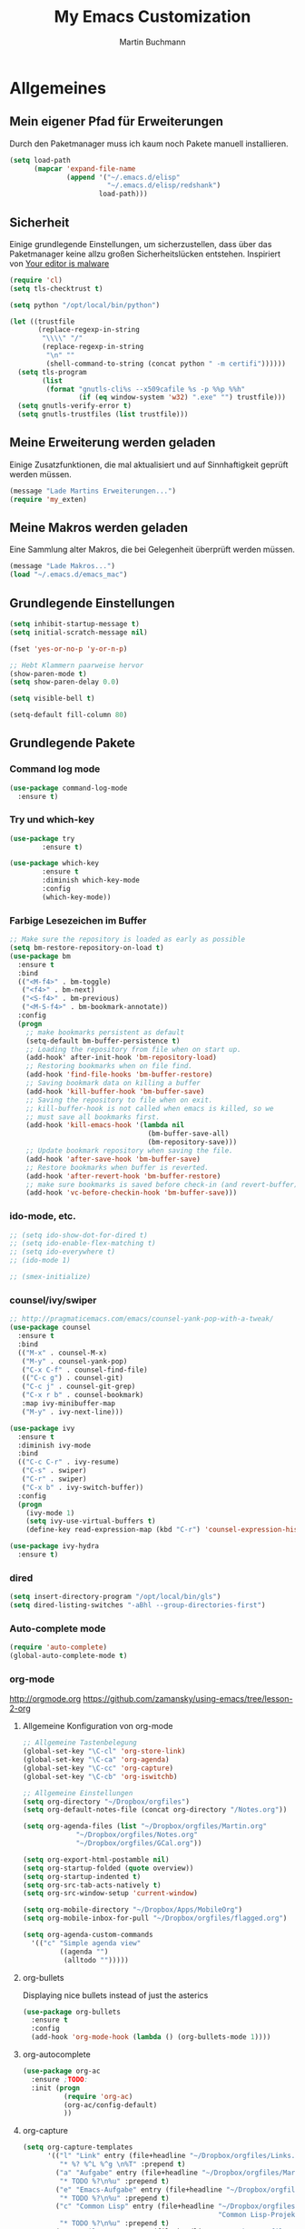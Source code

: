 #+STARTUP: content
#+TITLE: My Emacs Customization
#+AUTHOR: Martin Buchmann
# Time-stamp: <2017-02-13 15:16:53 Martin>

* Allgemeines
** Mein eigener Pfad für Erweiterungen
   Durch den Paketmanager muss ich kaum noch Pakete manuell installieren.
#+BEGIN_SRC emacs-lisp
    (setq load-path
          (mapcar 'expand-file-name
                  (append '("~/.emacs.d/elisp"
                            "~/.emacs.d/elisp/redshank")
                          load-path)))
#+END_SRC

** Sicherheit
   Einige grundlegende Einstellungen, um sicherzustellen, dass über das
   Paketmanager keine allzu großen Sicherheitslücken entstehen. Inspiriert von
   [[https://glyph.twistedmatrix.com/2015/11/editor-malware.html][Your editor is malware]]
#+BEGIN_SRC emacs-lisp
  (require 'cl)
  (setq tls-checktrust t)

  (setq python "/opt/local/bin/python")

  (let ((trustfile
         (replace-regexp-in-string
          "\\\\" "/"
          (replace-regexp-in-string
           "\n" ""
           (shell-command-to-string (concat python " -m certifi"))))))
    (setq tls-program
          (list
           (format "gnutls-cli%s --x509cafile %s -p %%p %%h"
                   (if (eq window-system 'w32) ".exe" "") trustfile)))
    (setq gnutls-verify-error t)
    (setq gnutls-trustfiles (list trustfile)))
#+END_SRC

** Meine Erweiterung werden geladen
   Einige Zusatzfunktionen, die mal aktualisiert und auf Sinnhaftigkeit geprüft
   werden müssen.
#+BEGIN_SRC emacs-lisp
(message "Lade Martins Erweiterungen...")
(require 'my_exten)
#+END_SRC
** Meine Makros werden geladen
Eine Sammlung alter Makros, die bei Gelegenheit überprüft werden müssen.
#+BEGIN_SRC emacs-lisp
(message "Lade Makros...")
(load "~/.emacs.d/emacs_mac")
#+END_SRC
** Grundlegende Einstellungen
#+BEGIN_SRC emacs-lisp
  (setq inhibit-startup-message t)
  (setq initial-scratch-message nil)

  (fset 'yes-or-no-p 'y-or-n-p)

  ;; Hebt Klammern paarweise hervor
  (show-paren-mode t)
  (setq show-paren-delay 0.0)

  (setq visible-bell t)

  (setq-default fill-column 80)
#+END_SRC
** Grundlegende Pakete
*** Command log mode
#+BEGIN_SRC emacs-lisp
  (use-package command-log-mode
    :ensure t)
#+END_SRC
*** Try und which-key
#+BEGIN_SRC emacs-lisp
  (use-package try
          :ensure t)

  (use-package which-key
          :ensure t
          :diminish which-key-mode
          :config
          (which-key-mode))
#+END_SRC

*** Farbige Lesezeichen im Buffer
#+BEGIN_SRC emacs-lisp
  ;; Make sure the repository is loaded as early as possible
  (setq bm-restore-repository-on-load t)
  (use-package bm
    :ensure t
    :bind
    (("<M-f4>" . bm-toggle)
     ("<f4>" . bm-next)
     ("<S-f4>" . bm-previous)
     ("<M-S-f4>" . bm-bookmark-annotate))
    :config
    (progn
      ;; make bookmarks persistent as default
      (setq-default bm-buffer-persistence t)
      ;; Loading the repository from file when on start up.
      (add-hook' after-init-hook 'bm-repository-load)
      ;; Restoring bookmarks when on file find.
      (add-hook 'find-file-hooks 'bm-buffer-restore)
      ;; Saving bookmark data on killing a buffer
      (add-hook 'kill-buffer-hook 'bm-buffer-save)
      ;; Saving the repository to file when on exit.
      ;; kill-buffer-hook is not called when emacs is killed, so we
      ;; must save all bookmarks first.
      (add-hook 'kill-emacs-hook '(lambda nil
                                    (bm-buffer-save-all)
                                    (bm-repository-save)))
      ;; Update bookmark repository when saving the file.
      (add-hook 'after-save-hook 'bm-buffer-save)
      ;; Restore bookmarks when buffer is reverted.
      (add-hook 'after-revert-hook 'bm-buffer-restore)
      ;; make sure bookmarks is saved before check-in (and revert-buffer)
      (add-hook 'vc-before-checkin-hook 'bm-buffer-save)))
#+END_SRC

*** ido-mode, etc.
#+BEGIN_SRC emacs-lisp
  ;; (setq ido-show-dot-for-dired t)
  ;; (setq ido-enable-flex-matching t)
  ;; (setq ido-everywhere t)
  ;; (ido-mode 1)

  ;; (smex-initialize)
#+END_SRC

*** counsel/ivy/swiper
#+BEGIN_SRC emacs-lisp
    ;; http://pragmaticemacs.com/emacs/counsel-yank-pop-with-a-tweak/
    (use-package counsel
      :ensure t
      :bind
      (("M-x" . counsel-M-x)
       ("M-y" . counsel-yank-pop)
       ("C-x C-f" . counsel-find-file)
       (("C-c g") . counsel-git)
       ("C-c j" . counsel-git-grep)
       ("C-x r b" . counsel-bookmark)
       :map ivy-minibuffer-map
       ("M-y" . ivy-next-line)))

    (use-package ivy
      :ensure t
      :diminish ivy-mode
      :bind
      (("C-c C-r" . ivy-resume)
       ("C-s" . swiper)
       ("C-r" . swiper)
       ("C-x b" . ivy-switch-buffer))
      :config
      (progn
        (ivy-mode 1)
        (setq ivy-use-virtual-buffers t)
        (define-key read-expression-map (kbd "C-r") 'counsel-expression-history)))

    (use-package ivy-hydra
      :ensure t)
#+END_SRC
*** dired
#+BEGIN_SRC emacs-lisp
  (setq insert-directory-program "/opt/local/bin/gls")
  (setq dired-listing-switches "-aBhl --group-directories-first")
#+END_SRC

*** Auto-complete mode
#+BEGIN_SRC emacs-lisp
  (require 'auto-complete)
  (global-auto-complete-mode t)
#+END_SRC

*** org-mode
    http://orgmode.org
    https://github.com/zamansky/using-emacs/tree/lesson-2-org

**** Allgemeine Konfiguration von org-mode
#+BEGIN_SRC emacs-lisp
   ;; Allgemeine Tastenbelegung
   (global-set-key "\C-cl" 'org-store-link)
   (global-set-key "\C-ca" 'org-agenda)
   (global-set-key "\C-cc" 'org-capture)
   (global-set-key "\C-cb" 'org-iswitchb)

   ;; Allgemeine Einstellungen
   (setq org-directory "~/Dropbox/orgfiles")
   (setq org-default-notes-file (concat org-directory "/Notes.org"))

   (setq org-agenda-files (list "~/Dropbox/orgfiles/Martin.org"
				"~/Dropbox/orgfiles/Notes.org"
				"~/Dropbox/orgfiles/GCal.org"))

   (setq org-export-html-postamble nil)
   (setq org-startup-folded (quote overview))
   (setq org-startup-indented t)
   (setq org-src-tab-acts-natively t)
   (setq org-src-window-setup 'current-window)

   (setq org-mobile-directory "~/Dropbox/Apps/MobileOrg")
   (setq org-mobile-inbox-for-pull "~/Dropbox/orgfiles/flagged.org")

   (setq org-agenda-custom-commands
	 '(("c" "Simple agenda view"
            ((agenda "")
             (alltodo "")))))
#+END_SRC

**** org-bullets
     Displaying nice bullets instead of just the asterics
#+BEGIN_SRC emacs-lisp
  (use-package org-bullets
    :ensure t
    :config
    (add-hook 'org-mode-hook (lambda () (org-bullets-mode 1))))
#+END_SRC

**** org-autocomplete
#+BEGIN_SRC emacs-lisp
  (use-package org-ac
    :ensure ;TODO:
    :init (progn
            (require 'org-ac)
            (org-ac/config-default)
            ))
#+END_SRC

**** org-capture
#+BEGIN_SRC emacs-lisp
      (setq org-capture-templates
            '(("l" "Link" entry (file+headline "~/Dropbox/orgfiles/Links.org" "Links")
               "* %? %^L %^g \n%T" :prepend t)
              ("a" "Aufgabe" entry (file+headline "~/Dropbox/orgfiles/Martin.org" "Aufgaben")
               "* TODO %?\n%u" :prepend t)
              ("e" "Emacs-Aufgabe" entry (file+headline "~/Dropbox/orgfiles/Martin.org" "Emacs")
               "* TODO %?\n%u" :prepend t)
              ("c" "Common Lisp" entry (file+headline "~/Dropbox/orgfiles/Martin.org"
                                                      "Common Lisp-Projekte")
               "* TODO %?\n%u" :prepend t)
              ("m" "Mail To Do" entry (file+headline "~/Dropbox/orgfiles/Martin.org" "To Do")
               "* TODO %a\n %?" :prepend t)
              ("n" "Notiz" entry (file+headline "~/Dropbox/orgfiles/Notes.org" "Notizen")
               "* %?\n%u" :prepend t)
              ("T" "Termin" entry (file  "~/Dropbox/orgfiles/GCal.org" )
               "* %?\n\n%^T\n\n:PROPERTIES:\n\n:END:\n\n")
              ("t" "Tagebucheintrag" entry (file+datetree "~/Dropbox/org/Journal.org")
               "* %?\nEntered on %U\n  %i\n  %a")))

        ;; Capturing from outside of a runnign emacs
        ;; http://cestlaz.github.io/posts/using-emacs-24-capture-2/#.WJzewBiX-V4
        (defadvice org-capture-finalize
            (after delete-capture-frame activate)
          "Advise capture-finalize to close the frame"
          (if (equal "capture" (frame-parameter nil 'name))
            (delete-frame)))

        (defadvice org-capture-destroy
            (after delete-capture-frame activate)
          "Advise capture-destroy to close the frame"
          (if (equal "capture" (frame-parameter nil 'name))
            (delete-frame)))

        (use-package noflet
          :ensure t)

        (defun make-capture-frame ()
          "Create a new frame and run org-capture."
          (interactive)
          (make-frame '((name . "capture")))
          (select-frame-by-name "capture")
          (delete-other-windows)
          (noflet ((switch-to-buffer-other-window (buf) (switch-to-buffer buf)))
                  (org-capture)))
#+END_SRC

**** org-gcal
Ich lade die Datei mit meinen Zugangsdaten.
#+BEGIN_SRC emacs-lisp
  (load (expand-file-name "~/.emacs.d/secrets/gcal.el.gpg") t)

  (add-hook 'org-agenda-mode-hook (lambda () (org-gcal-sync)))
  (add-hook 'org-capture-after-finalize-hook (lambda () (org-gcal-sync)))
#+END_SRC
*** Magit
#+BEGIN_SRC emacs-lisp
   (global-magit-file-mode t)
   (global-set-key (kbd "C-x g") 'magit-status)
   (setq magit-log-arguments (quote ("--graph" "--color" "--decorate" "-n256")))
#+END_SRC

*** Avy
#+BEGIN_SRC emacs-lisp
  (use-package avy
    :ensure t
    :bind
    (("C-:" . avy-goto-char)))
#+END_SRC


* Einstellungen
** Umgebungsvariablen, Mac-Spezifika, etc
   Zurück zur Standardtastenbelegung
#+BEGIN_SRC emacs-lisp
  ;; Startet einen Server, um sich mit emacsclient verbinden zu können.
  (when window-system
    (server-start))

  ;; https://github.com/purcell/exec-path-from-shell
  (when (memq window-system '(mac ns))
    (exec-path-from-shell-initialize))

  (setq
   ns-command-modifier 'meta         ; Apple/Command key is Meta
   ns-alternate-modifier nil         ; Option is the Mac Option key
   ns-use-mac-modifier-symbols  nil  ; display standard Emacs (and not standard Mac) modifier symbols)
   )

  ;; exchanging clipboard content with other applications
  (setq select-enable-clipboard t)

  (setq
   initial-major-mode 'emacs-lisp-mode    ; *scratch* shows up in emacs-lisp-mode
   )

  (setq cursor-type (quote (box)))        ; box cursor
  (put 'downcase-region 'disabled nil)    ; Erlaubt up/downcase Befehle
  (put 'upcase-region 'disabled nil)
  (put 'scroll-left 'disabled nil)        ; Erlaubt horizontales Scrollen
  (put 'narrow-to-region 'disabled nil)   ; Erlaubt narrow/wide

  (setq delete-by-moving-to-trash t
        trash-directory "~/.Trash/emacs")

  (setq shell-file-name           "bash")
  (setq sh-shell-file             "/bin/bash")
  (setq tex-shell-file-name       "bash")

  (setq user-full-name "Martin Buchmann")
  (setq user-login-name "Martin")
  (setq user-mail-adress "Martin.Buchmann@gmail.com")

  (setq bookmark-default-file (expand-file-name "~/.emacs.d/emacs.bmk"))
#+END_SRC

** Erscheinung
*** Windows und Frames
#+BEGIN_SRC emacs-lisp
  (when window-system
    ;; I like it this way.
    (set-frame-size (selected-frame) 220 70)
    (set-frame-position (selected-frame) 165 35)

    (tool-bar-mode -1)
    (scroll-bar-mode -1)

    (global-prettify-symbols-mode)
    (global-hl-line-mode t)

    (global-linum-mode t)
    (setq linum-format " %4i ")

    (desktop-save-mode 1)

    ;; Wenn Text ausgewählt ist, lösche diese bei der nächsten Eingabe.
    (delete-selection-mode t)

    (global-font-lock-mode t)

    (setq ns-pop-up-frames nil)

    (use-package mode-icons
	 :ensure ;TODO: 
	 :config
	 (mode-icons-mode t))

    (use-package beacon
      :ensure t
      :config
      (progn 
	(beacon-mode 1)
	(setq beacon-push-mark 35)
	(setq beacon-color "#666600")))

    (use-package powerline
      :ensure t
      :config
      (powerline-default-theme)))

    (defalias 'list-buffers 'ibuffer-other-window)

    (winner-mode)

    (setq pop-up-frame-function (lambda () (split-window-right)))
    (setq split-height-threshold 1400)
    (setq split-width-treshold 1500)
#+END_SRC

*** Editing
#+BEGIN_SRC emacs-lisp
  ;; Ich arbeite in einer deutschen Umgebung
  (set-language-environment       'German)

  (set-buffer-file-coding-system  'utf-8-unix)
  (prefer-coding-system           'utf-8-unix)
  (set-default buffer-file-coding-system  'utf-8-unix)
  (set-terminal-coding-system 'utf-8)

  (dolist (hook '(text-mode-hook))
    (add-hook hook (lambda () (flyspell-mode 1))))
  ;; Making flyspell wprk with my trackpad
  (eval-after-load "flyspell"
    '(progn
       (define-key flyspell-mouse-map [down-mouse-3] #'flyspell-correct-word)
       (define-key flyspell-mouse-map [mosue-3] #'undefined)))
  (add-hook 'text-mode-hook 'turn-on-auto-fill)

  (add-hook 'before-save-hook 'time-stamp) ; Aktiviert die Time-stamp-Funktion

  ;; zap-up-up-char
  (autoload 'zap-up-to-char "misc"
      "Kill up to, but not including ARGth occurrence of CHAR.

    \(fn arg char)"
      'interactive)

  (global-set-key "\M-z" 'zap-up-to-char)
  (global-set-key "\M-Z" 'zap-up-char)

  ; expand the marked region in semantic increments (negative prefix to reduce region)
  (use-package expand-region
    :ensure ;TODO:
    :config
    (global-set-key (kbd "C-=") 'er/expand-region))
#+END_SRC

*** Undo-Tree
#+BEGIN_SRC emacs-lisp
  (use-package undo-tree
    :ensure t
    :diminish undo-tree
    :init
    (global-undo-tree-mode))
#+END_SRC
** Abkürzungen einschalten
#+BEGIN_SRC emacs-lisp
  (setq-default abbrev-mode t)
  (diminish 'abbrev-mode)
  (setq save-abbrevs t)
  (setq abbrev-file-name "~/.emacs.d/abbrev_defs")
  ;; Datei mit Abkürzungen laden
  (read-abbrev-file "~/.emacs.d/abbrev_defs")
#+END_SRC

** Wo sollen Backup-Dateien gespeichert werden?
#+BEGIN_SRC emacs-lisp
  (defconst use-backup-dir t)             ; use backup directory
  (setq make-backup-files t)
  (setq backup-directory-alist (quote ((".*" . "~/.emacs-d/backups"))))
#+END_SRC


* Spezielle Modi

** Slime, quicklisp, paredit
   http://common-lisp.net/project/slime/
   http://www.emacswiki.org/emacs/ParEdit
#+BEGIN_SRC emacs-lisp
   (load (expand-file-name "~/quicklisp/slime-helper.el"))

   (use-package paredit
     :ensure t
     :config
     (progn
       (autoload 'paredit-mode "paredit"
	 "Minor mode for pseudo-structurally editing Lisp code." t)
       (add-hook 'emacs-lisp-mode-hook (lambda () (paredit-mode +1)))
       (add-hook 'slime-repl-mode-hook (lambda () (paredit-mode +1)))))

   ;; remove XLS-mode and allow "file.lsp" to start lisp-mode
   (setq auto-mode-alist (rassq-delete-all 'XLS-mode auto-mode-alist))

   ;; Stop SLIME's REPL from grabbing DEL,
   ;; which is annoying when backspacing over a '('
   (defun override-slime-repl-bindings-with-paredit ()
     (define-key slime-repl-mode-map
       (read-kbd-macro paredit-backward-delete-key) nil))

   (add-hook 'slime-repl-mode-hook 'override-slime-repl-bindings-with-paredit)

   (setq slime-lisp-implementations
	 '((sbcl  ("/opt/local/bin/sbcl" "--no-inform --no-linedit"))
           (clisp ("/opt/local/bin/clisp"))
           (ccl   ("/opt/local/bin/ccl64 -K utf8"))))

   (setq slime-net-coding-system 'utf-8-unix)
   (slime-setup '(slime-fancy slime-banner slime-indentation slime-asdf slime-tramp))

   (add-hook 'slime-mode-hook
             '(lambda ()
		(paredit-mode +1)
		(define-key slime-mode-map (kbd "<f12>") 'slime-selector)
		(define-key slime-repl-mode-map (kbd "<f12>") 'slime-selector)
		(define-key slime-mode-map [(return)] 'paredit-newline)
		(require 'mic-paren)
		(paren-activate)
		(setf paren-priority 'close)))

   ;; emacs-lisp-nav
   (use-package elisp-slime-nav
              :ensure t
              :config
              (add-hook 'emacs-lisp-mode-hook #'elisp-slime-nav-mode))

   (add-hook 'slime-mode-hook
           (lambda ()
             (unless (slime-connected-p)
               (save-excursion (slime)))))

   ;; ac-slime
   (use-package ac-slime
     :ensure t
     :config
     (progn
       (add-hook 'slime-mode-hook 'set-up-slime-ac)
       (add-hook 'slime-repl-mode-hook 'set-up-slime-ac)
       (eval-after-load "auto-complete"
	 '(add-to-list 'ac-modes 'slime-repl-mode))))

   ;; Hyperspec within Emacs
   (setq browse-url-browser-function 'w3m-goto-url-new-session)

   ;; Redshank
   ;; http://www.foldr.org/~michaelw/emacs/redshank/
   (require 'redshank-loader
            "redshank-loader")

   (eval-after-load "redshank-loader"
      `(redshank-setup '(lisp-mode-hook
			 slime-repl-mode-hook) t))

#+END_SRC

   q
** YASnippet
  #+BEGIN_SRC emacs-lisp
    (use-package yasnippet
      :ensure t
      :init
      (yas-global-mode 1))
  #+END_SRC


* Tastenbelegungen
#+BEGIN_SRC emacs-lisp
  (global-set-key [f5] 'revert-buffer)
  (global-set-key [f7] 'point-to-top)
  (global-set-key [f8] 'point-to-bottom)
  (global-set-key [f9] 'line-to-top)

  (global-set-key (kbd "C-x k") 'kill-this-buffer)

  (global-set-key (kbd "C-c j") 'flyspell-check-previous-highlighted-word)

  (global-set-key "\C-c\C-x\C-f" 'find-file-at-point)

  ;; Einfügen von Datum
  (global-set-key (kbd "C-c d") 'insert-date)
  (global-set-key (kbd "C-c D") 'insert-datum)

  ;; Suchen von Text unter dem Cursor, bzw. in aktueller Region
  (global-set-key [f3]   'search-word-under-cursor)
  (global-set-key [M-f3] 'search-selected-text)

  ;; Länge des aktuellen Wortes
  (global-set-key "\C-c\C-x\C-l" 'length-word-under-cursor)

  ;; Open terminal.app
  (global-set-key "\C-c\C-xo" 'mac-open-terminal)

  ;; Buchstaben vertauschen
  (global-set-key "\C-c\C-t" 'transpose-chars)
#+END_SRC


* Ende
#+BEGIN_SRC emacs-lisp
  (message "Martins myinit.org wurde gelesen.")
#+END_SRC

#  LocalWords:  utf German hook trackpad mode Frames capture org swiper
